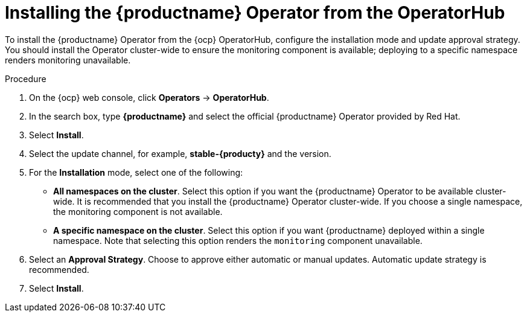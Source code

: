 :_mod-docs-content-type: PROCEDURE
[id="operator-install"]
= Installing the {productname} Operator from the OperatorHub

[role="_abstract"]
To install the {productname} Operator from the {ocp} OperatorHub, configure the installation mode and update approval strategy. You should install the Operator cluster-wide to ensure the monitoring component is available; deploying to a specific namespace renders monitoring unavailable.

.Procedure

. On the {ocp} web console, click *Operators* -> *OperatorHub*.

. In the search box, type *{productname}* and select the official {productname} Operator provided by Red{nbsp}Hat.

. Select *Install*.

. Select the update channel, for example, *stable-{producty}* and the version.

. For the *Installation* mode, select one of the following:
+
* **All namespaces on the cluster**. Select this option if you want the {productname} Operator to be available cluster-wide. It is recommended that you install the {productname} Operator cluster-wide. If you choose a single namespace, the monitoring component is not available.
+
* **A specific namespace on the cluster**. Select this option if you want {productname} deployed within a single namespace. Note that selecting this option renders the `monitoring` component unavailable.

. Select an *Approval Strategy*. Choose to approve either automatic or manual updates. Automatic update strategy is recommended.

. Select *Install*.